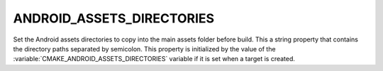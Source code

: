 ANDROID_ASSETS_DIRECTORIES
--------------------------

Set the Android assets directories to copy into the main assets
folder before build. This a string property that contains the
directory paths separated by semicolon.
This property is initialized by the value of the
:variable:`CMAKE_ANDROID_ASSETS_DIRECTORIES` variable if it is set when
a target is created.
